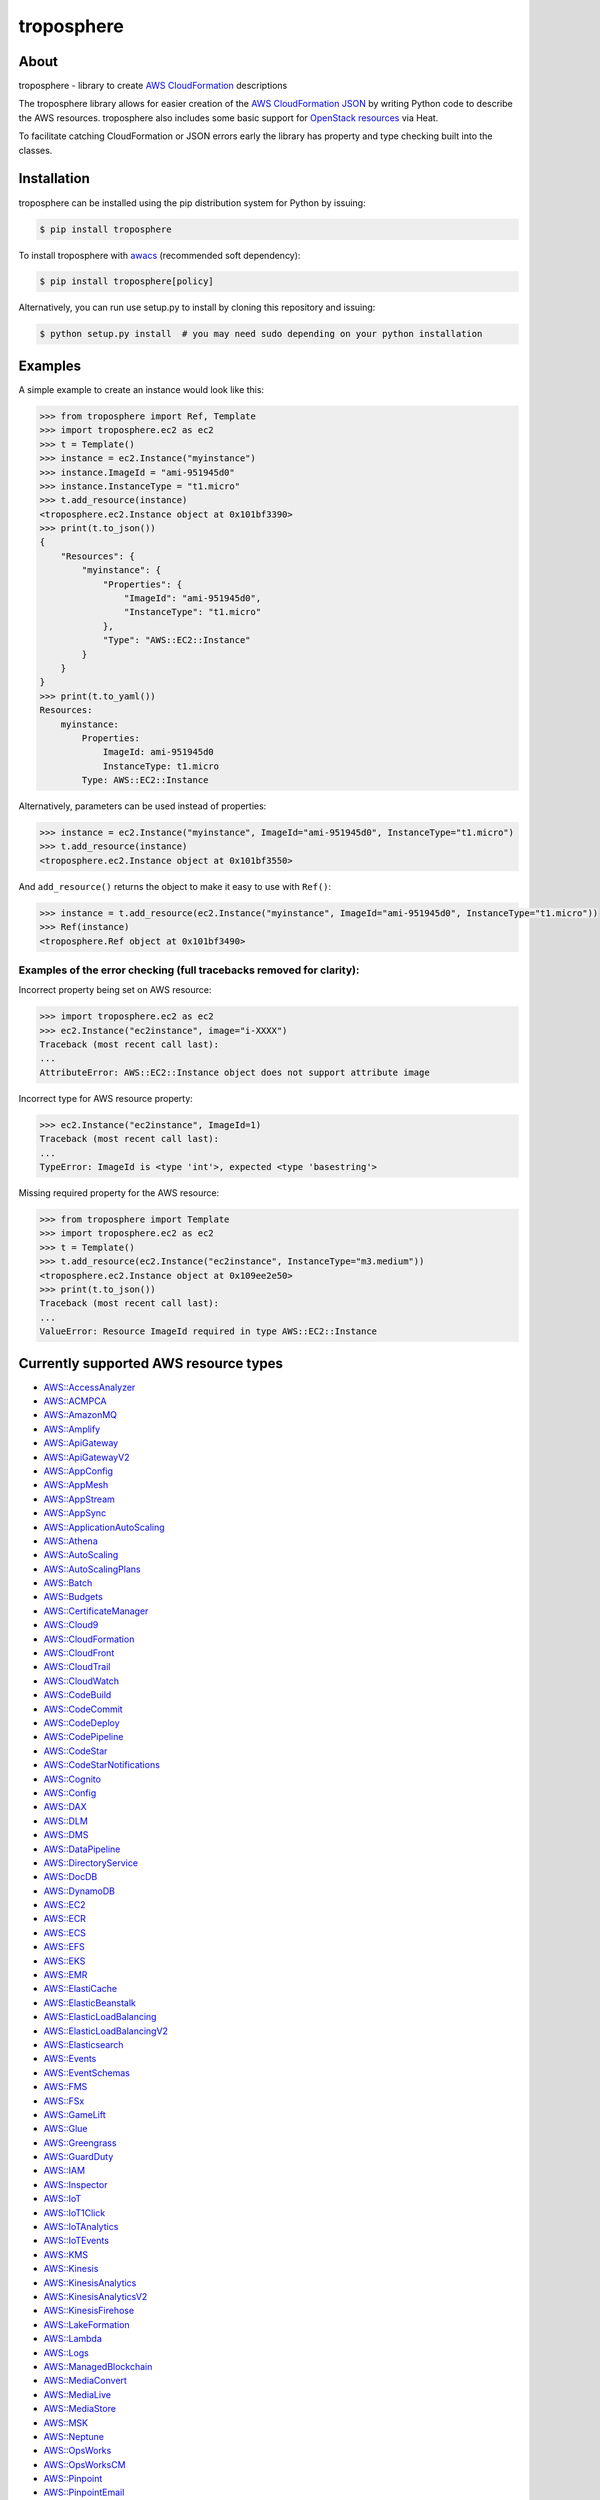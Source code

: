 ===========
troposphere
===========

.. image:: https://img.shields.io/pypi/v/troposphere.svg
    :target: https://pypi.python.org/pypi/troposphere
    :alt: PyPI Version

.. image:: https://travis-ci.org/cloudtools/troposphere.svg?branch=master
    :target: https://travis-ci.org/cloudtools/troposphere
    :alt: Build Status

.. image:: https://img.shields.io/pypi/l/troposphere.svg
    :target: https://opensource.org/licenses/BSD-2-Clause
    :alt: license: New BSD license

.. image:: https://readthedocs.org/projects/troposphere/badge/?version=latest
    :target: https://troposphere.readthedocs.io/en/latest/?badge=latest
    :alt: Documentation Status

About
=====

troposphere - library to create `AWS CloudFormation`_ descriptions

The troposphere library allows for easier creation of the `AWS CloudFormation
JSON`_ by writing Python code to describe the AWS resources. troposphere also
includes some basic support for `OpenStack resources`_ via Heat.

To facilitate catching CloudFormation or JSON errors early the library has
property and type checking built into the classes.

Installation
============

troposphere can be installed using the pip distribution system for Python by
issuing:

.. code:: sh

    $ pip install troposphere

To install troposphere with `awacs <https://github.com/cloudtools/awacs>`_
(recommended soft dependency):

.. code:: sh

    $ pip install troposphere[policy]

Alternatively, you can run use setup.py to install by cloning this repository
and issuing:

.. code:: sh

    $ python setup.py install  # you may need sudo depending on your python installation

Examples
========

A simple example to create an instance would look like this:

.. code:: python

    >>> from troposphere import Ref, Template
    >>> import troposphere.ec2 as ec2
    >>> t = Template()
    >>> instance = ec2.Instance("myinstance")
    >>> instance.ImageId = "ami-951945d0"
    >>> instance.InstanceType = "t1.micro"
    >>> t.add_resource(instance)
    <troposphere.ec2.Instance object at 0x101bf3390>
    >>> print(t.to_json())
    {
        "Resources": {
            "myinstance": {
                "Properties": {
                    "ImageId": "ami-951945d0",
                    "InstanceType": "t1.micro"
                },
                "Type": "AWS::EC2::Instance"
            }
        }
    }
    >>> print(t.to_yaml())
    Resources:
        myinstance:
            Properties:
                ImageId: ami-951945d0
                InstanceType: t1.micro
            Type: AWS::EC2::Instance

Alternatively, parameters can be used instead of properties:

.. code:: python

    >>> instance = ec2.Instance("myinstance", ImageId="ami-951945d0", InstanceType="t1.micro")
    >>> t.add_resource(instance)
    <troposphere.ec2.Instance object at 0x101bf3550>

And ``add_resource()`` returns the object to make it easy to use with ``Ref()``:

.. code:: python

    >>> instance = t.add_resource(ec2.Instance("myinstance", ImageId="ami-951945d0", InstanceType="t1.micro"))
    >>> Ref(instance)
    <troposphere.Ref object at 0x101bf3490>

---------------------------------------------------------------------
Examples of the error checking (full tracebacks removed for clarity):
---------------------------------------------------------------------

Incorrect property being set on AWS resource:

.. code:: python

    >>> import troposphere.ec2 as ec2
    >>> ec2.Instance("ec2instance", image="i-XXXX")
    Traceback (most recent call last):
    ...
    AttributeError: AWS::EC2::Instance object does not support attribute image

Incorrect type for AWS resource property:

.. code:: python

    >>> ec2.Instance("ec2instance", ImageId=1)
    Traceback (most recent call last):
    ...
    TypeError: ImageId is <type 'int'>, expected <type 'basestring'>

Missing required property for the AWS resource:

.. code:: python

    >>> from troposphere import Template
    >>> import troposphere.ec2 as ec2
    >>> t = Template()
    >>> t.add_resource(ec2.Instance("ec2instance", InstanceType="m3.medium"))
    <troposphere.ec2.Instance object at 0x109ee2e50>
    >>> print(t.to_json())
    Traceback (most recent call last):
    ...
    ValueError: Resource ImageId required in type AWS::EC2::Instance

Currently supported AWS resource types
======================================

- `AWS::AccessAnalyzer`_
- `AWS::ACMPCA`_
- `AWS::AmazonMQ`_
- `AWS::Amplify`_
- `AWS::ApiGateway`_
- `AWS::ApiGatewayV2`_
- `AWS::AppConfig`_
- `AWS::AppMesh`_
- `AWS::AppStream`_
- `AWS::AppSync`_
- `AWS::ApplicationAutoScaling`_
- `AWS::Athena`_
- `AWS::AutoScaling`_
- `AWS::AutoScalingPlans`_
- `AWS::Batch`_
- `AWS::Budgets`_
- `AWS::CertificateManager`_
- `AWS::Cloud9`_
- `AWS::CloudFormation`_
- `AWS::CloudFront`_
- `AWS::CloudTrail`_
- `AWS::CloudWatch`_
- `AWS::CodeBuild`_
- `AWS::CodeCommit`_
- `AWS::CodeDeploy`_
- `AWS::CodePipeline`_
- `AWS::CodeStar`_
- `AWS::CodeStarNotifications`_
- `AWS::Cognito`_
- `AWS::Config`_
- `AWS::DAX`_
- `AWS::DLM`_
- `AWS::DMS`_
- `AWS::DataPipeline`_
- `AWS::DirectoryService`_
- `AWS::DocDB`_
- `AWS::DynamoDB`_
- `AWS::EC2`_
- `AWS::ECR`_
- `AWS::ECS`_
- `AWS::EFS`_
- `AWS::EKS`_
- `AWS::EMR`_
- `AWS::ElastiCache`_
- `AWS::ElasticBeanstalk`_
- `AWS::ElasticLoadBalancing`_
- `AWS::ElasticLoadBalancingV2`_
- `AWS::Elasticsearch`_
- `AWS::Events`_
- `AWS::EventSchemas`_
- `AWS::FMS`_
- `AWS::FSx`_
- `AWS::GameLift`_
- `AWS::Glue`_
- `AWS::Greengrass`_
- `AWS::GuardDuty`_
- `AWS::IAM`_
- `AWS::Inspector`_
- `AWS::IoT`_
- `AWS::IoT1Click`_
- `AWS::IoTAnalytics`_
- `AWS::IoTEvents`_
- `AWS::KMS`_
- `AWS::Kinesis`_
- `AWS::KinesisAnalytics`_
- `AWS::KinesisAnalyticsV2`_
- `AWS::KinesisFirehose`_
- `AWS::LakeFormation`_
- `AWS::Lambda`_
- `AWS::Logs`_
- `AWS::ManagedBlockchain`_
- `AWS::MediaConvert`_
- `AWS::MediaLive`_
- `AWS::MediaStore`_
- `AWS::MSK`_
- `AWS::Neptune`_
- `AWS::OpsWorks`_
- `AWS::OpsWorksCM`_
- `AWS::Pinpoint`_
- `AWS::PinpointEmail`_
- `AWS::QLDB`_
- `AWS::RAM`_
- `AWS::RDS`_
- `AWS::Redshift`_
- `AWS::RoboMaker`_
- `AWS::Route53`_
- `AWS::Route53Resolver`_
- `AWS::S3`_
- `AWS::SDB`_
- `AWS::SES`_
- `AWS::SNS`_
- `AWS::SQS`_
- `AWS::SSM`_
- `AWS::SageMaker`_
- `AWS::SecretsManager`_
- `AWS::SecurityHub`_
- `AWS::Serverless`_
- `AWS::ServiceCatalog`_
- `AWS::ServiceDiscovery`_
- `AWS::StepFunctions`_
_ `AWS::Synthetics`_
- `AWS::Transfer`_
- `AWS::WAF`_
- `AWS::WAFRegional`_
- `AWS::WAFv2`_
- `AWS::WorkSpaces`_

Currently supported OpenStack resource types
============================================

- `OS::Neutron::Firewall`_
- `OS::Neutron::FirewallPolicy`_
- `OS::Neutron::FirewallRule`_
- `OS::Neutron::FloatingIP`_
- `OS::Neutron::FloatingIPAssociation`_
- OS::Neutron::HealthMonitor
- OS::Neutron::Pool
- OS::Neutron::LoadBalancer
- `OS::Neutron::Net`_
- OS::Neutron::PoolMember
- `OS::Neutron::Port`_
- `OS::Neutron::SecurityGroup`_
- OS::Nova::FloatingIP
- OS::Nova::FloatingIPAssociation
- `OS::Nova::KeyPair`_
- `OS::Nova::Server`_

Duplicating a single instance sample would look like this
=========================================================

.. code:: python

    # Converted from EC2InstanceSample.template located at:
    # http://aws.amazon.com/cloudformation/aws-cloudformation-templates/

    from troposphere import Base64, FindInMap, GetAtt
    from troposphere import Parameter, Output, Ref, Template
    import troposphere.ec2 as ec2


    template = Template()

    keyname_param = template.add_parameter(Parameter(
        "KeyName",
        Description="Name of an existing EC2 KeyPair to enable SSH "
                    "access to the instance",
        Type="String",
    ))

    template.add_mapping('RegionMap', {
        "us-east-1":      {"AMI": "ami-7f418316"},
        "us-west-1":      {"AMI": "ami-951945d0"},
        "us-west-2":      {"AMI": "ami-16fd7026"},
        "eu-west-1":      {"AMI": "ami-24506250"},
        "sa-east-1":      {"AMI": "ami-3e3be423"},
        "ap-southeast-1": {"AMI": "ami-74dda626"},
        "ap-northeast-1": {"AMI": "ami-dcfa4edd"}
    })

    ec2_instance = template.add_resource(ec2.Instance(
        "Ec2Instance",
        ImageId=FindInMap("RegionMap", Ref("AWS::Region"), "AMI"),
        InstanceType="t1.micro",
        KeyName=Ref(keyname_param),
        SecurityGroups=["default"],
        UserData=Base64("80")
    ))

    template.add_output([
        Output(
            "InstanceId",
            Description="InstanceId of the newly created EC2 instance",
            Value=Ref(ec2_instance),
        ),
        Output(
            "AZ",
            Description="Availability Zone of the newly created EC2 instance",
            Value=GetAtt(ec2_instance, "AvailabilityZone"),
        ),
        Output(
            "PublicIP",
            Description="Public IP address of the newly created EC2 instance",
            Value=GetAtt(ec2_instance, "PublicIp"),
        ),
        Output(
            "PrivateIP",
            Description="Private IP address of the newly created EC2 instance",
            Value=GetAtt(ec2_instance, "PrivateIp"),
        ),
        Output(
            "PublicDNS",
            Description="Public DNSName of the newly created EC2 instance",
            Value=GetAtt(ec2_instance, "PublicDnsName"),
        ),
        Output(
            "PrivateDNS",
            Description="Private DNSName of the newly created EC2 instance",
            Value=GetAtt(ec2_instance, "PrivateDnsName"),
        ),
    ])

    print(template.to_json())

Community
=========

We have a Google Group, cloudtools-dev_, where you can ask questions and
engage with the troposphere community. Issues and pull requests are always
welcome!

Licensing
=========

troposphere is licensed under the `BSD 2-Clause license`_.
See `LICENSE`_ for the troposphere full license text.


.. _`AWS CloudFormation`: http://aws.amazon.com/cloudformation
.. _`AWS CloudFormation JSON`: http://docs.aws.amazon.com/AWSCloudFormation/latest/UserGuide/Welcome.html
.. _`OpenStack resources`: http://docs.openstack.org/developer/heat/template_guide/openstack.html
.. _cloudtools-dev: https://groups.google.com/forum/#!forum/cloudtools-dev
.. _`LICENSE`: https://github.com/cloudtools/troposphere/blob/master/LICENSE
.. _`BSD 2-Clause license`: http://opensource.org/licenses/BSD-2-Clause

.. _`AWS::AccessAnalyzer`: https://docs.aws.amazon.com/AWSCloudFormation/latest/UserGuide/AWS_AccessAnalyzer.html
.. _`AWS::ACMPCA`: https://docs.aws.amazon.com/AWSCloudFormation/latest/UserGuide/AWS_ACMPCA.html
.. _`AWS::AmazonMQ`: https://docs.aws.amazon.com/AWSCloudFormation/latest/UserGuide/AWS_AmazonMQ.html
.. _`AWS::Amplify`: https://docs.aws.amazon.com/AWSCloudFormation/latest/UserGuide/AWS_Amplify.html
.. _`AWS::ApiGateway`: https://docs.aws.amazon.com/AWSCloudFormation/latest/UserGuide/AWS_ApiGateway.html
.. _`AWS::ApiGatewayV2`: https://docs.aws.amazon.com/AWSCloudFormation/latest/UserGuide/AWS_ApiGatewayV2.html
.. _`AWS::AppConfig`: https://docs.aws.amazon.com/AWSCloudFormation/latest/UserGuide/AWS_AppConfig.html
.. _`AWS::AppMesh`: https://docs.aws.amazon.com/AWSCloudFormation/latest/UserGuide/AWS_AppMesh.html
.. _`AWS::AppStream`: https://docs.aws.amazon.com/AWSCloudFormation/latest/UserGuide/AWS_AppStream.html
.. _`AWS::AppSync`: https://docs.aws.amazon.com/AWSCloudFormation/latest/UserGuide/AWS_AppSync.html
.. _`AWS::ApplicationAutoScaling`: https://docs.aws.amazon.com/AWSCloudFormation/latest/UserGuide/AWS_ApplicationAutoScaling.html
.. _`AWS::Athena`: https://docs.aws.amazon.com/AWSCloudFormation/latest/UserGuide/AWS_Athena.html
.. _`AWS::AutoScaling`: https://docs.aws.amazon.com/AWSCloudFormation/latest/UserGuide/AWS_AutoScaling.html
.. _`AWS::AutoScalingPlans`: https://docs.aws.amazon.com/AWSCloudFormation/latest/UserGuide/AWS_AutoScalingPlans.html
.. _`AWS::Batch`: https://docs.aws.amazon.com/AWSCloudFormation/latest/UserGuide/AWS_Batch.html
.. _`AWS::Budgets`: https://docs.aws.amazon.com/AWSCloudFormation/latest/UserGuide/AWS_Budgets.html
.. _`AWS::CertificateManager`: https://docs.aws.amazon.com/AWSCloudFormation/latest/UserGuide/AWS_CertificateManager.html
.. _`AWS::Cloud9`: https://docs.aws.amazon.com/AWSCloudFormation/latest/UserGuide/AWS_Cloud9.html
.. _`AWS::CloudFormation`: https://docs.aws.amazon.com/AWSCloudFormation/latest/UserGuide/AWS_CloudFormation.html
.. _`AWS::CloudFront`: https://docs.aws.amazon.com/AWSCloudFormation/latest/UserGuide/AWS_CloudFront.html
.. _`AWS::CloudTrail`: https://docs.aws.amazon.com/AWSCloudFormation/latest/UserGuide/AWS_CloudTrail.html
.. _`AWS::CloudWatch`: https://docs.aws.amazon.com/AWSCloudFormation/latest/UserGuide/AWS_CloudWatch.html
.. _`AWS::CodeBuild`: https://docs.aws.amazon.com/AWSCloudFormation/latest/UserGuide/AWS_CodeBuild.html
.. _`AWS::CodeCommit`: https://docs.aws.amazon.com/AWSCloudFormation/latest/UserGuide/AWS_CodeCommit.html
.. _`AWS::CodeDeploy`: https://docs.aws.amazon.com/AWSCloudFormation/latest/UserGuide/AWS_CodeDeploy.html
.. _`AWS::CodePipeline`: https://docs.aws.amazon.com/AWSCloudFormation/latest/UserGuide/AWS_CodePipeline.html
.. _`AWS::CodeStarNotifications`: https://docs.aws.amazon.com/AWSCloudFormation/latest/UserGuide/AWS_CodeStarNotifications.html
.. _`AWS::CodeStar`: https://docs.aws.amazon.com/AWSCloudFormation/latest/UserGuide/AWS_CodeStar.html
.. _`AWS::Cognito`: https://docs.aws.amazon.com/AWSCloudFormation/latest/UserGuide/AWS_Cognito.html
.. _`AWS::Config`: https://docs.aws.amazon.com/AWSCloudFormation/latest/UserGuide/AWS_Config.html
.. _`AWS::DAX`: https://docs.aws.amazon.com/AWSCloudFormation/latest/UserGuide/AWS_DAX.html
.. _`AWS::DLM`: https://docs.aws.amazon.com/AWSCloudFormation/latest/UserGuide/AWS_DLM.html
.. _`AWS::DMS`: https://docs.aws.amazon.com/AWSCloudFormation/latest/UserGuide/AWS_DMS.html
.. _`AWS::DataPipeline`: https://docs.aws.amazon.com/AWSCloudFormation/latest/UserGuide/AWS_DataPipeline.html
.. _`AWS::DirectoryService`: https://docs.aws.amazon.com/AWSCloudFormation/latest/UserGuide/AWS_DirectoryService.html
.. _`AWS::DocDB`: https://docs.aws.amazon.com/AWSCloudFormation/latest/UserGuide/AWS_DocDB.html
.. _`AWS::DynamoDB`: https://docs.aws.amazon.com/AWSCloudFormation/latest/UserGuide/AWS_DynamoDB.html
.. _`AWS::EC2`: https://docs.aws.amazon.com/AWSCloudFormation/latest/UserGuide/AWS_EC2.html
.. _`AWS::ECR`: https://docs.aws.amazon.com/AWSCloudFormation/latest/UserGuide/AWS_ECR.html
.. _`AWS::ECS`: https://docs.aws.amazon.com/AWSCloudFormation/latest/UserGuide/AWS_ECS.html
.. _`AWS::EFS`: https://docs.aws.amazon.com/AWSCloudFormation/latest/UserGuide/AWS_EFS.html
.. _`AWS::EKS`: https://docs.aws.amazon.com/AWSCloudFormation/latest/UserGuide/AWS_EKS.html
.. _`AWS::EMR`: https://docs.aws.amazon.com/AWSCloudFormation/latest/UserGuide/AWS_EMR.html
.. _`AWS::ElastiCache`: https://docs.aws.amazon.com/AWSCloudFormation/latest/UserGuide/AWS_ElastiCache.html
.. _`AWS::ElasticBeanstalk`: https://docs.aws.amazon.com/AWSCloudFormation/latest/UserGuide/AWS_ElasticBeanstalk.html
.. _`AWS::ElasticLoadBalancing`: https://docs.aws.amazon.com/AWSCloudFormation/latest/UserGuide/AWS_ElasticLoadBalancing.html
.. _`AWS::ElasticLoadBalancingV2`: https://docs.aws.amazon.com/AWSCloudFormation/latest/UserGuide/AWS_ElasticLoadBalancingV2.html
.. _`AWS::Elasticsearch`: https://docs.aws.amazon.com/AWSCloudFormation/latest/UserGuide/AWS_Elasticsearch.html
.. _`AWS::Events`: https://docs.aws.amazon.com/AWSCloudFormation/latest/UserGuide/AWS_Events.html
.. _`AWS::EventSchemas`: https://docs.aws.amazon.com/AWSCloudFormation/latest/UserGuide/AWS_EventSchemas.html
.. _`AWS::FMS`: https://docs.aws.amazon.com/AWSCloudFormation/latest/UserGuide/AWS_FMS.html
.. _`AWS::FSx`: https://docs.aws.amazon.com/AWSCloudFormation/latest/UserGuide/AWS_FSx.html
.. _`AWS::GameLift`: https://docs.aws.amazon.com/AWSCloudFormation/latest/UserGuide/AWS_GameLift.html
.. _`AWS::Glue`: https://docs.aws.amazon.com/AWSCloudFormation/latest/UserGuide/AWS_Glue.html
.. _`AWS::Greengrass`: https://docs.aws.amazon.com/AWSCloudFormation/latest/UserGuide/AWS_Greengrass.html
.. _`AWS::GuardDuty`: https://docs.aws.amazon.com/AWSCloudFormation/latest/UserGuide/AWS_GuardDuty.html
.. _`AWS::IAM`: https://docs.aws.amazon.com/AWSCloudFormation/latest/UserGuide/AWS_IAM.html
.. _`AWS::Inspector`: https://docs.aws.amazon.com/AWSCloudFormation/latest/UserGuide/AWS_Inspector.html
.. _`AWS::IoT`: https://docs.aws.amazon.com/AWSCloudFormation/latest/UserGuide/AWS_IoT.html
.. _`AWS::IoT1Click`: https://docs.aws.amazon.com/AWSCloudFormation/latest/UserGuide/AWS_IoT1Click.html
.. _`AWS::IoTAnalytics`: https://docs.aws.amazon.com/AWSCloudFormation/latest/UserGuide/AWS_IoTAnalytics.html
.. _`AWS::IoTEvents`: https://docs.aws.amazon.com/AWSCloudFormation/latest/UserGuide/AWS_IoTEvents.html
.. _`AWS::KMS`: https://docs.aws.amazon.com/AWSCloudFormation/latest/UserGuide/AWS_KMS.html
.. _`AWS::Kinesis`: https://docs.aws.amazon.com/AWSCloudFormation/latest/UserGuide/AWS_Kinesis.html
.. _`AWS::KinesisAnalytics`: https://docs.aws.amazon.com/AWSCloudFormation/latest/UserGuide/AWS_KinesisAnalytics.html
.. _`AWS::KinesisAnalyticsV2`: https://docs.aws.amazon.com/AWSCloudFormation/latest/UserGuide/AWS_KinesisAnalyticsV2.html
.. _`AWS::KinesisFirehose`: https://docs.aws.amazon.com/AWSCloudFormation/latest/UserGuide/AWS_KinesisFirehose.html
.. _`AWS::LakeFormation`: https://docs.aws.amazon.com/AWSCloudFormation/latest/UserGuide/AWS_LakeFormation.html
.. _`AWS::Lambda`: https://docs.aws.amazon.com/AWSCloudFormation/latest/UserGuide/AWS_Lambda.html
.. _`AWS::Logs`: https://docs.aws.amazon.com/AWSCloudFormation/latest/UserGuide/AWS_Logs.html
.. _`AWS::ManagedBlockchain`: https://docs.aws.amazon.com/AWSCloudFormation/latest/UserGuide/AWS_ManagedBlockchain.html
.. _`AWS::MediaConvert`: https://docs.aws.amazon.com/AWSCloudFormation/latest/UserGuide/AWS_MediaConvert.html
.. _`AWS::MediaLive`: https://docs.aws.amazon.com/AWSCloudFormation/latest/UserGuide/AWS_MediaLive.html
.. _`AWS::MediaStore`: https://docs.aws.amazon.com/AWSCloudFormation/latest/UserGuide/AWS_MediaStore.html
.. _`AWS::MSK`: https://docs.aws.amazon.com/AWSCloudFormation/latest/UserGuide/AWS_MSK.html
.. _`AWS::Neptune`: https://docs.aws.amazon.com/AWSCloudFormation/latest/UserGuide/AWS_Neptune.html
.. _`AWS::OpsWorks`: https://docs.aws.amazon.com/AWSCloudFormation/latest/UserGuide/AWS_OpsWorks.html
.. _`AWS::OpsWorksCM`: https://docs.aws.amazon.com/AWSCloudFormation/latest/UserGuide/AWS_OpsWorksCM.html
.. _`AWS::Pinpoint`: https://docs.aws.amazon.com/AWSCloudFormation/latest/UserGuide/AWS_Pinpoint.html
.. _`AWS::PinpointEmail`: https://docs.aws.amazon.com/AWSCloudFormation/latest/UserGuide/AWS_PinpointEmail.html
.. _`AWS::QLDB`: https://docs.aws.amazon.com/AWSCloudFormation/latest/UserGuide/AWS_QLDB.html
.. _`AWS::RAM`: https://docs.aws.amazon.com/AWSCloudFormation/latest/UserGuide/AWS_RAM.html
.. _`AWS::RDS`: https://docs.aws.amazon.com/AWSCloudFormation/latest/UserGuide/AWS_RDS.html
.. _`AWS::Redshift`: https://docs.aws.amazon.com/AWSCloudFormation/latest/UserGuide/AWS_Redshift.html
.. _`AWS::RoboMaker`: https://docs.aws.amazon.com/AWSCloudFormation/latest/UserGuide/AWS_RoboMaker.html
.. _`AWS::Route53`: https://docs.aws.amazon.com/AWSCloudFormation/latest/UserGuide/AWS_Route53.html
.. _`AWS::Route53Resolver`: https://docs.aws.amazon.com/AWSCloudFormation/latest/UserGuide/AWS_Route53Resolver.html
.. _`AWS::S3`: https://docs.aws.amazon.com/AWSCloudFormation/latest/UserGuide/AWS_S3.html
.. _`AWS::SDB`: https://docs.aws.amazon.com/AWSCloudFormation/latest/UserGuide/AWS_SDB.html
.. _`AWS::SES`: https://docs.aws.amazon.com/AWSCloudFormation/latest/UserGuide/AWS_SES.html
.. _`AWS::SNS`: https://docs.aws.amazon.com/AWSCloudFormation/latest/UserGuide/AWS_SNS.html
.. _`AWS::SQS`: https://docs.aws.amazon.com/AWSCloudFormation/latest/UserGuide/AWS_SQS.html
.. _`AWS::SSM`: https://docs.aws.amazon.com/AWSCloudFormation/latest/UserGuide/AWS_SSM.html
.. _`AWS::SageMaker`: https://docs.aws.amazon.com/AWSCloudFormation/latest/UserGuide/AWS_SageMaker.html
.. _`AWS::SecretsManager`: https://docs.aws.amazon.com/AWSCloudFormation/latest/UserGuide/AWS_SecretsManager.html
.. _`AWS::SecurityHub`: https://docs.aws.amazon.com/AWSCloudFormation/latest/UserGuide/AWS_SecurityHub.html
.. _`AWS::Serverless`: https://docs.aws.amazon.com/serverless-application-model/latest/developerguide/sam-specification-resources-and-properties.html
.. _`AWS::ServiceCatalog`: https://docs.aws.amazon.com/AWSCloudFormation/latest/UserGuide/AWS_ServiceCatalog.html
.. _`AWS::ServiceDiscovery`: https://docs.aws.amazon.com/AWSCloudFormation/latest/UserGuide/AWS_ServiceDiscovery.html
.. _`AWS::StepFunctions`: https://docs.aws.amazon.com/AWSCloudFormation/latest/UserGuide/AWS_StepFunctions.html
.. _`AWS::Transfer`: https://docs.aws.amazon.com/AWSCloudFormation/latest/UserGuide/AWS_Transfer.html
.. _`AWS::WAF`: https://docs.aws.amazon.com/AWSCloudFormation/latest/UserGuide/AWS_WAF.html
.. _`AWS::WAFRegional`: https://docs.aws.amazon.com/AWSCloudFormation/latest/UserGuide/AWS_WAFRegional.html
.. _`AWS::WAFv2`: https://docs.aws.amazon.com/AWSCloudFormation/latest/UserGuide/AWS_WAFv2.html
.. _`AWS::WorkSpaces`: https://docs.aws.amazon.com/AWSCloudFormation/latest/UserGuide/AWS_WorkSpaces.html

.. _`OS::Neutron::Firewall`: https://docs.openstack.org/heat/latest/template_guide/openstack.html#OS::Neutron::Firewall
.. _`OS::Neutron::FirewallPolicy`: https://docs.openstack.org/heat/latest/template_guide/openstack.html#OS::Neutron::FirewallPolicy
.. _`OS::Neutron::FirewallRule`: https://docs.openstack.org/heat/latest/template_guide/openstack.html#OS::Neutron::FirewallRule
.. _`OS::Neutron::FloatingIP`: https://docs.openstack.org/heat/latest/template_guide/openstack.html#OS::Neutron::FloatingIP
.. _`OS::Neutron::FloatingIPAssociation`: https://docs.openstack.org/heat/latest/template_guide/openstack.html#OS::Neutron::FloatingIPAssociation
.. _`OS::Neutron::Net`: https://docs.openstack.org/heat/latest/template_guide/openstack.html#OS::Neutron::Net
.. _`OS::Neutron::Port`: https://docs.openstack.org/heat/latest/template_guide/openstack.html#OS::Neutron::Port
.. _`OS::Neutron::SecurityGroup`: https://docs.openstack.org/heat/latest/template_guide/openstack.html#OS::Neutron::SecurityGroup
.. _`OS::Nova::KeyPair`: https://docs.openstack.org/heat/latest/template_guide/openstack.html#OS::Nova::KeyPair
.. _`OS::Nova::Server`: https://docs.openstack.org/heat/latest/template_guide/openstack.html#OS::Nova::Server
